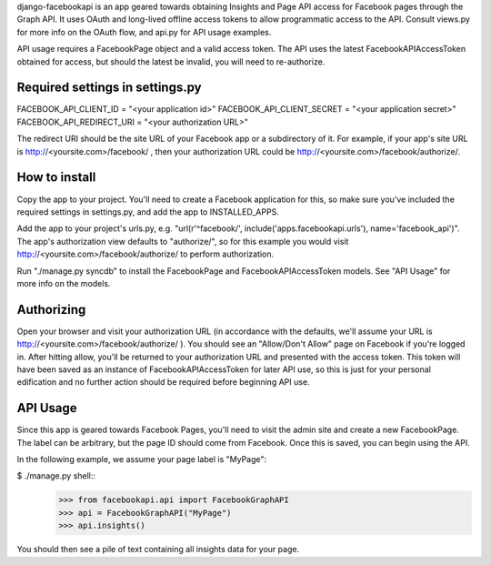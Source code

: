 django-facebookapi is an app geared towards obtaining Insights and Page API access for Facebook pages through the Graph API. It uses OAuth and long-lived offline access tokens to allow programmatic access to the API. Consult views.py for more info on the OAuth flow, and api.py for API usage examples.

API usage requires a FacebookPage object and a valid access token. The API uses the latest FacebookAPIAccessToken obtained for access, but should the latest be invalid, you will need to re-authorize.

Required settings in settings.py
================================
FACEBOOK_API_CLIENT_ID = "<your application id>"
FACEBOOK_API_CLIENT_SECRET = "<your application secret>"
FACEBOOK_API_REDIRECT_URI = "<your authorization URL>"

The redirect URI should be the site URL of your Facebook app or a subdirectory of it. For example, if your app's site URL is http://<yoursite.com>/facebook/ , then your authorization URL could be http://<yoursite.com>/facebook/authorize/.

How to install
==============
Copy the app to your project. You'll need to create a Facebook application for this, so make sure you've included the required settings in settings.py, and add the app to INSTALLED_APPS.

Add the app to your project's urls.py, e.g. "url(r'^facebook/', include('apps.facebookapi.urls'), name='facebook_api')". The app's authorization view defaults to "authorize/", so for this example you would visit http://<yoursite.com>/facebook/authorize/ to perform authorization.

Run "./manage.py syncdb" to install the FacebookPage and FacebookAPIAccessToken models. See "API Usage" for more info on the models.

Authorizing
===========
Open your browser and visit your authorization URL (in accordance with the defaults, we'll assume your URL is http://<yoursite.com>/facebook/authorize/ ). You should see an "Allow/Don't Allow" page on Facebook if you're logged in. After hitting allow, you'll be returned to your authorization URL and presented with the access token. This token will have been saved as an instance of FacebookAPIAccessToken for later API use, so this is just for your personal edification and no further action should be required before beginning API use.

API Usage
=========
Since this app is geared towards Facebook Pages, you'll need to visit the admin site and create a new FacebookPage. The label can be arbitrary, but the page ID should come from Facebook. Once this is saved, you can begin using the API.

In the following example, we assume your page label is "MyPage":

$ ./manage.py shell::
  >>> from facebookapi.api import FacebookGraphAPI
  >>> api = FacebookGraphAPI("MyPage")
  >>> api.insights()

You should then see a pile of text containing all insights data for your page.
